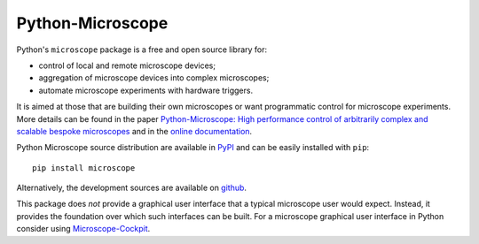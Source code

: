 Python-Microscope
*****************

.. image:: https://github.com/python-microscope/python-microscope.org/raw/main/_static/microscope-logo-96-dpi.png
   :align: center
   :alt: Python-Microscope logo

Python's ``microscope`` package is a free and open source library for:

* control of local and remote microscope devices;
* aggregation of microscope devices into complex microscopes;
* automate microscope experiments with hardware triggers.

It is aimed at those that are building their own microscopes or want
programmatic control for microscope experiments.  More details can be
found in the paper `Python-Microscope: High performance control of
arbitrarily complex and scalable bespoke microscopes
<https://www.biorxiv.org/content/10.1101/2021.01.18.427171v1>`__ and
in the `online documentation <https://python-microscope.org/>`__.

Python Microscope source distribution are available in `PyPI
<https://pypi.python.org/pypi/microscope>`__ and can be easily
installed with ``pip``::

    pip install microscope

Alternatively, the development sources are available on `github
<https://github.com/python-microscope/microscope.git>`__.

This package does *not* provide a graphical user interface that a
typical microscope user would expect.  Instead, it provides the
foundation over which such interfaces can be built.  For a microscope
graphical user interface in Python consider using `Microscope-Cockpit
<https://www.micron.ox.ac.uk/software/cockpit/>`__.
